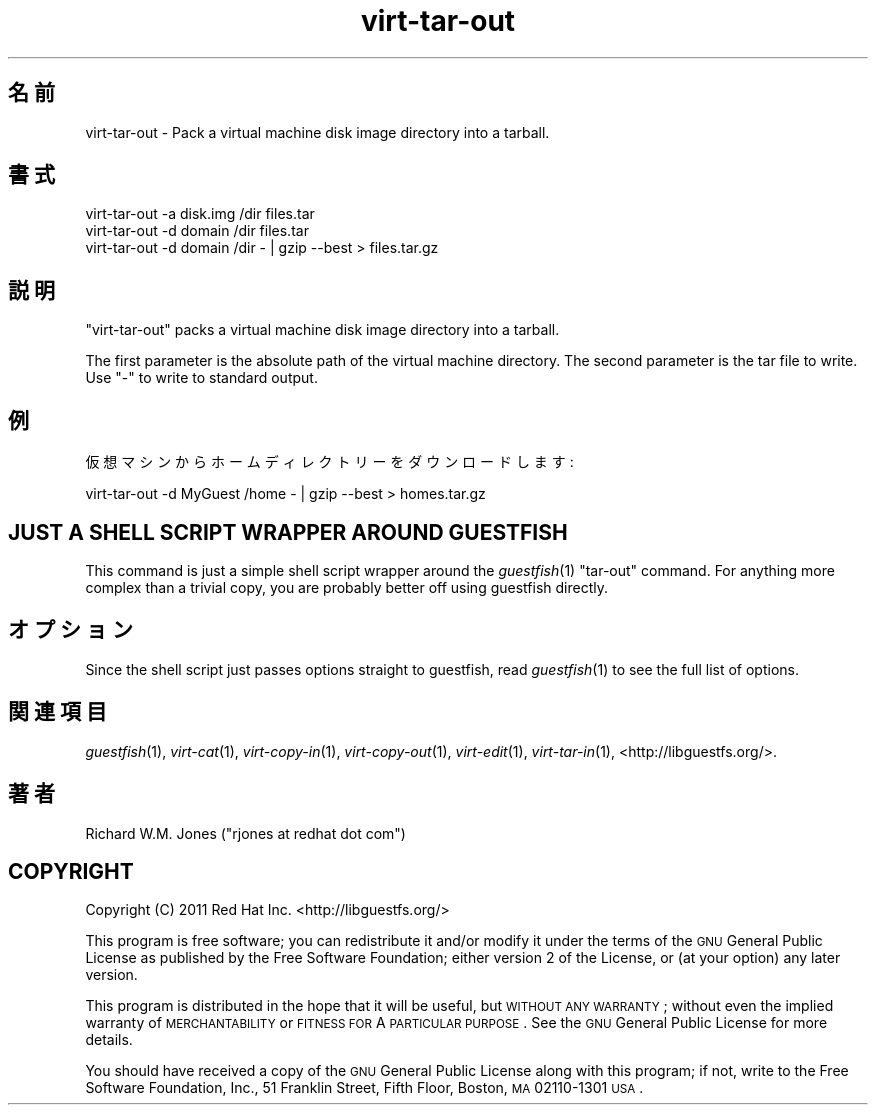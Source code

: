 .\" Automatically generated by Pod::Man 2.25 (Pod::Simple 3.16)
.\"
.\" Standard preamble:
.\" ========================================================================
.de Sp \" Vertical space (when we can't use .PP)
.if t .sp .5v
.if n .sp
..
.de Vb \" Begin verbatim text
.ft CW
.nf
.ne \\$1
..
.de Ve \" End verbatim text
.ft R
.fi
..
.\" Set up some character translations and predefined strings.  \*(-- will
.\" give an unbreakable dash, \*(PI will give pi, \*(L" will give a left
.\" double quote, and \*(R" will give a right double quote.  \*(C+ will
.\" give a nicer C++.  Capital omega is used to do unbreakable dashes and
.\" therefore won't be available.  \*(C` and \*(C' expand to `' in nroff,
.\" nothing in troff, for use with C<>.
.tr \(*W-
.ds C+ C\v'-.1v'\h'-1p'\s-2+\h'-1p'+\s0\v'.1v'\h'-1p'
.ie n \{\
.    ds -- \(*W-
.    ds PI pi
.    if (\n(.H=4u)&(1m=24u) .ds -- \(*W\h'-12u'\(*W\h'-12u'-\" diablo 10 pitch
.    if (\n(.H=4u)&(1m=20u) .ds -- \(*W\h'-12u'\(*W\h'-8u'-\"  diablo 12 pitch
.    ds L" ""
.    ds R" ""
.    ds C` ""
.    ds C' ""
'br\}
.el\{\
.    ds -- \|\(em\|
.    ds PI \(*p
.    ds L" ``
.    ds R" ''
'br\}
.\"
.\" Escape single quotes in literal strings from groff's Unicode transform.
.ie \n(.g .ds Aq \(aq
.el       .ds Aq '
.\"
.\" If the F register is turned on, we'll generate index entries on stderr for
.\" titles (.TH), headers (.SH), subsections (.SS), items (.Ip), and index
.\" entries marked with X<> in POD.  Of course, you'll have to process the
.\" output yourself in some meaningful fashion.
.ie \nF \{\
.    de IX
.    tm Index:\\$1\t\\n%\t"\\$2"
..
.    nr % 0
.    rr F
.\}
.el \{\
.    de IX
..
.\}
.\" ========================================================================
.\"
.IX Title "virt-tar-out 1"
.TH virt-tar-out 1 "2012-07-10" "libguestfs-1.18.5" "Virtualization Support"
.\" For nroff, turn off justification.  Always turn off hyphenation; it makes
.\" way too many mistakes in technical documents.
.if n .ad l
.nh
.SH "名前"
.IX Header "名前"
virt-tar-out \- Pack a virtual machine disk image directory into a tarball.
.SH "書式"
.IX Header "書式"
.Vb 1
\& virt\-tar\-out \-a disk.img /dir files.tar
\&
\& virt\-tar\-out \-d domain /dir files.tar
\&
\& virt\-tar\-out \-d domain /dir \- | gzip \-\-best > files.tar.gz
.Ve
.SH "説明"
.IX Header "説明"
\&\f(CW\*(C`virt\-tar\-out\*(C'\fR packs a virtual machine disk image directory into a tarball.
.PP
The first parameter is the absolute path of the virtual machine directory.
The second parameter is the tar file to write.  Use \f(CW\*(C`\-\*(C'\fR to write to
standard output.
.SH "例"
.IX Header "例"
仮想マシンからホームディレクトリーをダウンロードします:
.PP
.Vb 1
\& virt\-tar\-out \-d MyGuest /home \- | gzip \-\-best > homes.tar.gz
.Ve
.SH "JUST A SHELL SCRIPT WRAPPER AROUND GUESTFISH"
.IX Header "JUST A SHELL SCRIPT WRAPPER AROUND GUESTFISH"
This command is just a simple shell script wrapper around the
\&\fIguestfish\fR\|(1) \f(CW\*(C`tar\-out\*(C'\fR command.  For anything more complex than a
trivial copy, you are probably better off using guestfish directly.
.SH "オプション"
.IX Header "オプション"
Since the shell script just passes options straight to guestfish, read
\&\fIguestfish\fR\|(1) to see the full list of options.
.SH "関連項目"
.IX Header "関連項目"
\&\fIguestfish\fR\|(1), \fIvirt\-cat\fR\|(1), \fIvirt\-copy\-in\fR\|(1), \fIvirt\-copy\-out\fR\|(1),
\&\fIvirt\-edit\fR\|(1), \fIvirt\-tar\-in\fR\|(1), <http://libguestfs.org/>.
.SH "著者"
.IX Header "著者"
Richard W.M. Jones (\f(CW\*(C`rjones at redhat dot com\*(C'\fR)
.SH "COPYRIGHT"
.IX Header "COPYRIGHT"
Copyright (C) 2011 Red Hat Inc.  <http://libguestfs.org/>
.PP
This program is free software; you can redistribute it and/or modify it
under the terms of the \s-1GNU\s0 General Public License as published by the Free
Software Foundation; either version 2 of the License, or (at your option)
any later version.
.PP
This program is distributed in the hope that it will be useful, but \s-1WITHOUT\s0
\&\s-1ANY\s0 \s-1WARRANTY\s0; without even the implied warranty of \s-1MERCHANTABILITY\s0 or
\&\s-1FITNESS\s0 \s-1FOR\s0 A \s-1PARTICULAR\s0 \s-1PURPOSE\s0.  See the \s-1GNU\s0 General Public License for
more details.
.PP
You should have received a copy of the \s-1GNU\s0 General Public License along with
this program; if not, write to the Free Software Foundation, Inc., 51
Franklin Street, Fifth Floor, Boston, \s-1MA\s0 02110\-1301 \s-1USA\s0.
